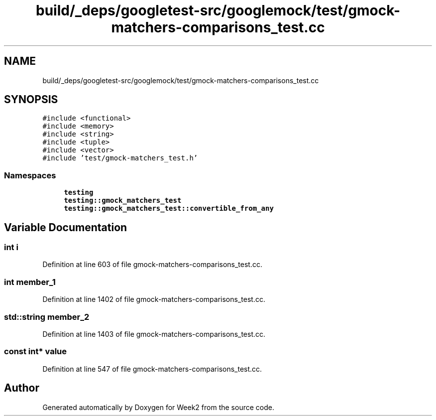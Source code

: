 .TH "build/_deps/googletest-src/googlemock/test/gmock-matchers-comparisons_test.cc" 3 "Tue Sep 12 2023" "Week2" \" -*- nroff -*-
.ad l
.nh
.SH NAME
build/_deps/googletest-src/googlemock/test/gmock-matchers-comparisons_test.cc
.SH SYNOPSIS
.br
.PP
\fC#include <functional>\fP
.br
\fC#include <memory>\fP
.br
\fC#include <string>\fP
.br
\fC#include <tuple>\fP
.br
\fC#include <vector>\fP
.br
\fC#include 'test/gmock\-matchers_test\&.h'\fP
.br

.SS "Namespaces"

.in +1c
.ti -1c
.RI " \fBtesting\fP"
.br
.ti -1c
.RI " \fBtesting::gmock_matchers_test\fP"
.br
.ti -1c
.RI " \fBtesting::gmock_matchers_test::convertible_from_any\fP"
.br
.in -1c
.SH "Variable Documentation"
.PP 
.SS "int i"

.PP
Definition at line 603 of file gmock\-matchers\-comparisons_test\&.cc\&.
.SS "int member_1"

.PP
Definition at line 1402 of file gmock\-matchers\-comparisons_test\&.cc\&.
.SS "std::string member_2"

.PP
Definition at line 1403 of file gmock\-matchers\-comparisons_test\&.cc\&.
.SS "const int* value"

.PP
Definition at line 547 of file gmock\-matchers\-comparisons_test\&.cc\&.
.SH "Author"
.PP 
Generated automatically by Doxygen for Week2 from the source code\&.
